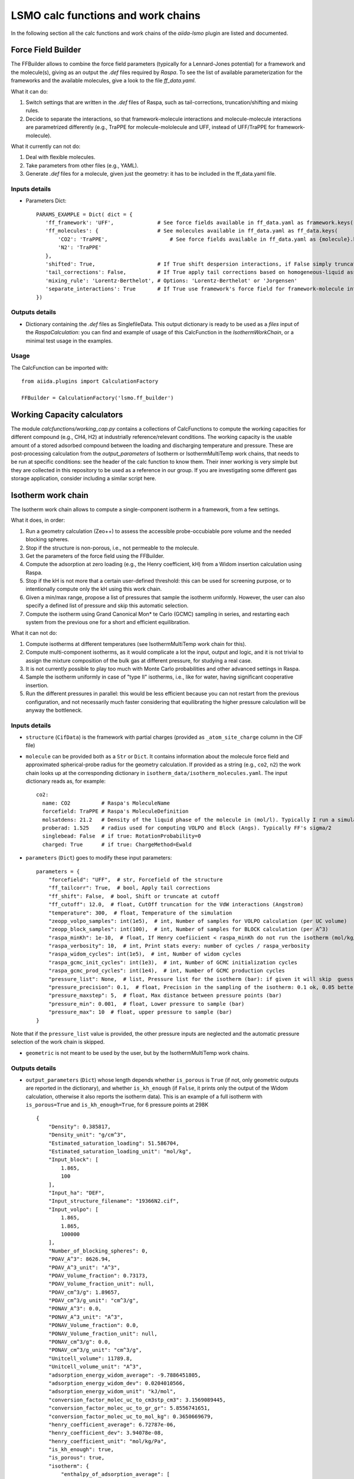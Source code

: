=====================================
LSMO calc functions and work chains
=====================================

In the following section all the calc functions and work chains of the `aiida-lsmo` plugin are listed and documented.

Force Field Builder
+++++++++++++++++++++++

The FFBuilder allows to combine the force field parameters (typically for a Lennard-Jones potential) for a
framework and the molecule(s), giving as an output the `.def` files required by `Raspa`.
To see the list of available parameterization for the frameworks and the available molecules, give a look to the file
`ff_data.yaml`.

What it can do:

#. Switch settings that are written in the `.def` files of Raspa, such as tail-corrections, truncation/shifting and
   mixing rules.
#. Decide to separate the interactions, so that framework-molecule interactions and molecule-molecule interactions are
   parametrized differently (e.g., TraPPE for molecule-mololecule and UFF, instead of UFF/TraPPE for framework-molecule).

What it currently can not do:

#. Deal with flexible molecules.
#. Take parameters from other files (e.g., YAML).
#. Generate `.def` files for a molecule, given just the geometry: it has to be included in the ff_data.yaml file.


Inputs details
--------------

* Parameters Dict::

    PARAMS_EXAMPLE = Dict( dict = {
       'ff_framework': 'UFF',              # See force fields available in ff_data.yaml as framework.keys()
       'ff_molecules': {                   # See molecules available in ff_data.yaml as ff_data.keys(
           'CO2': 'TraPPE',                    # See force fields available in ff_data.yaml as {molecule}.keys()
           'N2': 'TraPPE'
       },
       'shifted': True,                    # If True shift despersion interactions, if False simply truncate them
       'tail_corrections': False,          # If True apply tail corrections based on homogeneous-liquid assumption
       'mixing_rule': 'Lorentz-Berthelot', # Options: 'Lorentz-Berthelot' or 'Jorgensen'
       'separate_interactions': True       # If True use framework's force field for framework-molecule interactions
    })


Outputs details
---------------

* Dictionary containing the `.def` files as SinglefileData. This output dictionary is ready to be used as a `files` input
  of the `RaspaCalculation`: you can find and example of usage of this CalcFunction in the `IsothermWorkChain`, or a
  minimal test usage in the examples.

Usage
------

The CalcFunction can be imported with::

  from aiida.plugins import CalculationFactory

  FFBuilder = CalculationFactory('lsmo.ff_builder')


Working Capacity calculators
+++++++++++++++++++++++++++++

The module `calcfunctions/working_cap.py` contains a collections of CalcFunctions to compute the working capacities
for different compound (e.g., CH4, H2) at industrially reference/relevant conditions.
The working capacity is the usable amount of a stored adsorbed compound between the loading and discharging
temperature and pressure.
These are post-processing calculation from the `output_parameters` of Isotherm or IsothermMultiTemp work chains,
that needs to be run at specific conditions: see the header of the calc function to know them.
Their inner working is very simple but they are collected in this repository to be used as a reference in our group.
If you are investigating some different gas storage application, consider including a similar script here.


Isotherm work chain
+++++++++++++++++++++++

The Isotherm work chain allows to compute a single-component isotherm in a framework, from a few settings.

What it does, in order:

#. Run a geometry calculation (Zeo++) to assess the accessible probe-occubiable pore volume and the needed blocking spheres.
#. Stop if the structure is non-porous, i.e., not permeable to the molecule.
#. Get the parameters of the force field using the FFBuilder.
#. Compute the adsorption at zero loading (e.g., the Henry coefficient, kH) from a Widom insertion calculation using Raspa.
#. Stop if the kH is not more that a certain user-defined threshold: this can be used for screening purpose, or to
   intentionally compute only the kH using this work chain.
#. Given a min/max range, propose a list of pressures that sample the isotherm uniformly. However, the user can also
   specify a defined list of pressure and skip this automatic selection.
#. Compute the isotherm using Grand Canonical Mon* te Carlo (GCMC) sampling in series, and restarting each system from
   the previous one for a short and efficient equilibration.

What it can not do:

#. Compute isotherms at different temperatures (see IsothermMultiTemp work chain for this).
#. Compute multi-component isotherms, as it would complicate a lot the input, output and logic, and it is not trivial
   to assign the mixture composition of the bulk gas at different pressure, for studying a real case.
#. It is not currently possible to play too much with Monte Carlo probabilities and other advanced settings in Raspa.
#. Sample the isotherm uniformly in case of "type II" isotherms, i.e., like for water, having significant cooperative insertion.
#. Run the different pressures in parallel: this would be less efficient because you can not restart from the previous
   configuration, and not necessarily much faster considering that equilibrating the higher pressure calculation will be
   anyway the bottleneck.

.. aiida-workchain:: IsothermWorkChain
    :module: aiida_lsmo.workchains

Inputs details
--------------

* ``structure`` (``CifData``) is the framework with partial charges (provided as ``_atom_site_charge`` column in the CIF file)

* ``molecule`` can be provided both as a ``Str`` or ``Dict``. It contains information about the molecule force field and
  approximated spherical-probe radius for the geometry calculation. If provided as a string (e.g., ``co2``, ``n2``)
  the work chain looks up at the corresponding dictionary in ``isotherm_data/isotherm_molecules.yaml``.
  The input dictionary reads as, for example::

      co2:
        name: CO2          # Raspa's MoleculeName
        forcefield: TraPPE # Raspa's MoleculeDefinition
        molsatdens: 21.2   # Density of the liquid phase of the molecule in (mol/l). Typically I run a simulation at 300K/200bar
        proberad: 1.525    # radius used for computing VOLPO and Block (Angs). Typically FF's sigma/2
        singlebead: False  # if true: RotationProbability=0
        charged: True      # if true: ChargeMethod=Ewald

* ``parameters`` (``Dict``) goes to modify these input parameters::

    parameters = {
        "forcefield": "UFF",  # str, Forcefield of the structure
        "ff_tailcorr": True,  # bool, Apply tail corrections
        "ff_shift": False,  # bool, Shift or truncate at cutoff
        "ff_cutoff": 12.0,  # float, CutOff truncation for the VdW interactions (Angstrom)
        "temperature": 300,  # float, Temperature of the simulation
        "zeopp_volpo_samples": int(1e5),  # int, Number of samples for VOLPO calculation (per UC volume)
        "zeopp_block_samples": int(100),  # int, Number of samples for BLOCK calculation (per A^3)
        "raspa_minKh": 1e-10,  # float, If Henry coefiicient < raspa_minKh do not run the isotherm (mol/kg/Pa)
        "raspa_verbosity": 10,  # int, Print stats every: number of cycles / raspa_verbosity
        "raspa_widom_cycles": int(1e5),  # int, Number of widom cycles
        "raspa_gcmc_init_cycles": int(1e3),  # int, Number of GCMC initialization cycles
        "raspa_gcmc_prod_cycles": int(1e4),  # int, Number of GCMC production cycles
        "pressure_list": None,  # list, Pressure list for the isotherm (bar): if given it will skip  guess
        "pressure_precision": 0.1,  # float, Precision in the sampling of the isotherm: 0.1 ok, 0.05 better for high res
        "pressure_maxstep": 5,  # float, Max distance between pressure points (bar)
        "pressure_min": 0.001,  # float, Lower pressure to sample (bar)
        "pressure_max": 10  # float, upper pressure to sample (bar)
    }

Note that if the ``pressure_list`` value is provided, the other pressure inputs are neglected and the automatic pressure
selection of the work chain is skipped.

* ``geometric`` is not meant to be used by the user, but by the IsothermMultiTemp work chains.

Outputs details
---------------

* ``output_parameters`` (``Dict``) whose length depends whether ``is_porous`` is ``True`` (if not, only geometric outputs are
  reported in the dictionary), and whether ``is_kh_enough`` (if ``False``, it prints only the output of the Widom calculation,
  otherwise it also reports the isotherm data).
  This is an example of a full isotherm with ``is_porous=True`` and ``is_kh_enough=True``, for 6 pressure points at 298K ::

      {
          "Density": 0.385817,
          "Density_unit": "g/cm^3",
          "Estimated_saturation_loading": 51.586704,
          "Estimated_saturation_loading_unit": "mol/kg",
          "Input_block": [
              1.865,
              100
          ],
          "Input_ha": "DEF",
          "Input_structure_filename": "19366N2.cif",
          "Input_volpo": [
              1.865,
              1.865,
              100000
          ],
          "Number_of_blocking_spheres": 0,
          "POAV_A^3": 8626.94,
          "POAV_A^3_unit": "A^3",
          "POAV_Volume_fraction": 0.73173,
          "POAV_Volume_fraction_unit": null,
          "POAV_cm^3/g": 1.89657,
          "POAV_cm^3/g_unit": "cm^3/g",
          "PONAV_A^3": 0.0,
          "PONAV_A^3_unit": "A^3",
          "PONAV_Volume_fraction": 0.0,
          "PONAV_Volume_fraction_unit": null,
          "PONAV_cm^3/g": 0.0,
          "PONAV_cm^3/g_unit": "cm^3/g",
          "Unitcell_volume": 11789.8,
          "Unitcell_volume_unit": "A^3",
          "adsorption_energy_widom_average": -9.7886451805,
          "adsorption_energy_widom_dev": 0.0204010566,
          "adsorption_energy_widom_unit": "kJ/mol",
          "conversion_factor_molec_uc_to_cm3stp_cm3": 3.1569089445,
          "conversion_factor_molec_uc_to_gr_gr": 5.8556741651,
          "conversion_factor_molec_uc_to_mol_kg": 0.3650669679,
          "henry_coefficient_average": 6.72787e-06,
          "henry_coefficient_dev": 3.94078e-08,
          "henry_coefficient_unit": "mol/kg/Pa",
          "is_kh_enough": true,
          "is_porous": true,
          "isotherm": {
              "enthalpy_of_adsorption_average": [
                  -12.309803364014,
                  -12.058276670574,
                  -10.952120841752,
                  -10.367181994296,
                  -9.8224431917388,
                  -9.6064899852835
              ],
              "enthalpy_of_adsorption_dev": [
                  0.34443269062882,
                  0.25307818878718,
                  0.53612978806548,
                  0.73138412611309,
                  0.50295849442518,
                  0.2598580313121
              ],
              "enthalpy_of_adsorption_unit": "kJ/mol",
              "loading_absolute_average": [
                  0.65880897694654,
                  3.2677144296729,
                  8.5184817556528,
                  12.108148744317,
                  14.891264154125,
                  17.302504097082
              ],
              "loading_absolute_dev": [
                  0.041847687204507,
                  0.064694332028498,
                  0.18617312433529,
                  0.15188945177344,
                  0.14186942260037,
                  0.14638828764266
              ],
              "loading_absolute_unit": "mol/kg",
              "pressure": [
                  1.0,
                  5.8,
                  20,
                  35,
                  50,
                  65
              ],
              "pressure_unit": "bar"
          },
          "temperature": 298,
          "temperature_unit": "K"
      }

* ``block`` (``SinglefileData``) file is outputted if blocking spheres are found and used for the isotherm. Therefore,
  this is ready to be used for a new, consistent, Raspa calculation.

Usage
-----

Import as::

  from aiida.plugins import WorkflowFactory

  IsothermWorkChain = WorkflowFactory('lsmo.isotherm')

and see the examples for many usage application.

IsothermMultiTemp work chain
++++++++++++++++++++++++++++++++++++++++++++++

The IsothermMultiTemp work chain, can run in parallel the Isotherm work chain at different temperatures. Since the
geometry initial calculation to get the pore volume and blocking spheres is not dependent on the temperature, this is
run only once. Inputs and outputs are very similar to the Isotherm work chain.

What it can do:

#. Compute the kH at every temperature and guess, for each temperature, the pressure points needed for an uniform
   sampling of the isotherm.

What it can not do:

#. Select specific pressure points (as ``pressure_list``) that are different at different temperatures.
#. Run an isobar curve (same pressure, different pressures) restarting each GCMC calculation from the previous system.

.. aiida-workchain:: IsothermMultiTempWorkChain
    :module: aiida_lsmo.workchains

Inputs details
--------------

* ``parameters`` (``Dict``), compared to the input of the Isotherm work chain, contains the key ``temperature_list``
  and neglects the key ``temperature``::

    "temperature_list": [278, 298.15, 318.0],

Outputs details
---------------

* ``output_parameters`` (``Dict``) contains the ``temperature`` and ``isotherm`` as lists. In this example 3 pressure
  points are computed at 77K, 198K and 298K::

    {
        "Density": 0.731022,
        "Density_unit": "g/cm^3",
        "Estimated_saturation_loading": 22.1095656,
        "Estimated_saturation_loading_unit": "mol/kg",
        "Input_block": [
            1.48,
            100
        ],
        "Input_ha": "DEF",
        "Input_structure_filename": "tmpQD_OdI.cif",
        "Input_volpo": [
            1.48,
            1.48,
            100000
        ],
        "Number_of_blocking_spheres": 0,
        "POAV_A^3": 1579.69,
        "POAV_A^3_unit": "A^3",
        "POAV_Volume_fraction": 0.45657,
        "POAV_Volume_fraction_unit": null,
        "POAV_cm^3/g": 0.624564,
        "POAV_cm^3/g_unit": "cm^3/g",
        "PONAV_A^3": 0.0,
        "PONAV_A^3_unit": "A^3",
        "PONAV_Volume_fraction": 0.0,
        "PONAV_Volume_fraction_unit": null,
        "PONAV_cm^3/g": 0.0,
        "PONAV_cm^3/g_unit": "cm^3/g",
        "Unitcell_volume": 3459.91,
        "Unitcell_volume_unit": "A^3",
        "adsorption_energy_widom_average": [
            -6.501026119,
            -3.7417828535,
            -2.9538187687
        ],
        "adsorption_energy_widom_dev": [
            0.0131402719,
            0.0109470973,
            0.009493264
        ],
        "adsorption_energy_widom_unit": "kJ/mol",
        "conversion_factor_molec_uc_to_cm3stp_cm3": 10.757306634,
        "conversion_factor_molec_uc_to_gr_gr": 1.3130795208,
        "conversion_factor_molec_uc_to_mol_kg": 0.6565397604,
        "henry_coefficient_average": [
            0.000590302,
            1.36478e-06,
            4.59353e-07
        ],
        "henry_coefficient_dev": [
            6.20272e-06,
            2.92729e-09,
            1.3813e-09
        ],
        "henry_coefficient_unit": "mol/kg/Pa",
        "is_kh_enough": [
            true,
            true,
            true
        ],
        "is_porous": true,
        "isotherm": [
            {
                "enthalpy_of_adsorption_average": [
                    -4.8763191239929,
                    -4.071414615084,
                    -3.8884980003825
                ],
                "enthalpy_of_adsorption_dev": [
                    0.27048724983995,
                    0.17838206413742,
                    0.30520201541493
                ],
                "enthalpy_of_adsorption_unit": "kJ/mol",
                "loading_absolute_average": [
                    8.8763231830174,
                    13.809017193987,
                    24.592736102413
                ],
                "loading_absolute_dev": [
                    0.10377880404968,
                    0.057485479697981,
                    0.1444399097573
                ],
                "loading_absolute_unit": "mol/kg",
                "pressure": [
                    1.0,
                    5.0,
                    100
                ],
                "pressure_unit": "bar"
            },
            {
                "enthalpy_of_adsorption_average": [
                    -5.3762452088166,
                    -5.304498349588,
                    -5.1469837785704
                ],
                "enthalpy_of_adsorption_dev": [
                    0.16413676386221,
                    0.23624406142692,
                    0.16877234291986
                ],
                "enthalpy_of_adsorption_unit": "kJ/mol",
                "loading_absolute_average": [
                    0.13688033329639,
                    0.64822632568393,
                    8.2218063857542
                ],
                "loading_absolute_dev": [
                    0.0022470007645714,
                    0.015908634630445,
                    0.063314699465606
                ],
                "loading_absolute_unit": "mol/kg",
                "pressure": [
                    1.0,
                    5.0,
                    100
                ],
                "pressure_unit": "bar"
            },
            {
                "enthalpy_of_adsorption_average": [
                    -5.3995609987279,
                    -5.5404431584811,
                    -5.410077906097
                ],
                "enthalpy_of_adsorption_dev": [
                    0.095159861315507,
                    0.081469905963932,
                    0.1393537452296
                ],
                "enthalpy_of_adsorption_unit": "kJ/mol",
                "loading_absolute_average": [
                    0.04589212925196,
                    0.22723251444794,
                    3.8118903657499
                ],
                "loading_absolute_dev": [
                    0.0018452227888317,
                    0.0031557689853122,
                    0.047824194130595
                ],
                "loading_absolute_unit": "mol/kg",
                "pressure": [
                    1.0,
                    5.0,
                    100
                ],
                "pressure_unit": "bar"
            }
        ],
        "temperature": [
            77,
            198,
            298
        ],
        "temperature_unit": "K"
    }

IosthermCalcPE work chain
++++++++++++++++++++++++++

The IsothermCalPE work chain takes as an input a structure with partial charges, computes the isotherms for CO2 and N2 at
ambient temperature and models the process of carbon capture and compression for geological sequestration.
The final outcome informs about the performance of the adsorbent for this application, including the CO2 parasitic energy,
i.e., the energy that is required to separate and compress one kilogram of CO2, using that material.
Default input mixture is coal post-combustion flue gas, but also natural gas post-combustion and air mixtures are available.

.. aiida-workchain:: IsothermCalcPEWorkChain
    :module: aiida_lsmo.workchains

MultistageDdec work chain
++++++++++++++++++++++++++

The MultistageDdec work chain combines together the CP2K multistage workchain and the DDEC calculation, with the scope of
optimizing the geometry of a structure and compute its partial charge using the DDEC protocol.

.. aiida-workchain:: MultistageDdecWorkChain
    :module: aiida_lsmo.workchains

ZeoppMultistageDdec work chain
++++++++++++++++++++++++++++++++++++++++++++++

The ZeoppMultistageDdec work chain, is similar to MultistageDdec but it runs a geometry characterization of the structure
using Zeo++ (NetworkCalculation) before and after, with the scope of assessing the structural changes due to the cell/geometry
optimization.

.. aiida-workchain:: ZeoppMultistageDdecWorkChain
    :module: aiida_lsmo.workchains
